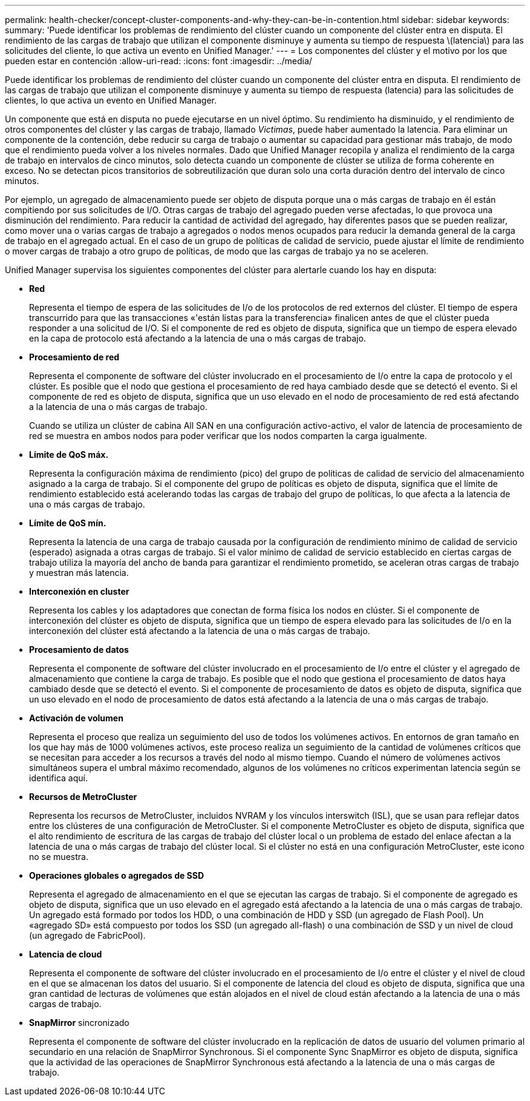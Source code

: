 ---
permalink: health-checker/concept-cluster-components-and-why-they-can-be-in-contention.html 
sidebar: sidebar 
keywords:  
summary: 'Puede identificar los problemas de rendimiento del clúster cuando un componente del clúster entra en disputa. El rendimiento de las cargas de trabajo que utilizan el componente disminuye y aumenta su tiempo de respuesta \(latencia\) para las solicitudes del cliente, lo que activa un evento en Unified Manager.' 
---
= Los componentes del clúster y el motivo por los que pueden estar en contención
:allow-uri-read: 
:icons: font
:imagesdir: ../media/


[role="lead"]
Puede identificar los problemas de rendimiento del clúster cuando un componente del clúster entra en disputa. El rendimiento de las cargas de trabajo que utilizan el componente disminuye y aumenta su tiempo de respuesta (latencia) para las solicitudes de clientes, lo que activa un evento en Unified Manager.

Un componente que está en disputa no puede ejecutarse en un nivel óptimo. Su rendimiento ha disminuido, y el rendimiento de otros componentes del clúster y las cargas de trabajo, llamado _Victimas_, puede haber aumentado la latencia. Para eliminar un componente de la contención, debe reducir su carga de trabajo o aumentar su capacidad para gestionar más trabajo, de modo que el rendimiento pueda volver a los niveles normales. Dado que Unified Manager recopila y analiza el rendimiento de la carga de trabajo en intervalos de cinco minutos, solo detecta cuando un componente de clúster se utiliza de forma coherente en exceso. No se detectan picos transitorios de sobreutilización que duran solo una corta duración dentro del intervalo de cinco minutos.

Por ejemplo, un agregado de almacenamiento puede ser objeto de disputa porque una o más cargas de trabajo en él están compitiendo por sus solicitudes de I/O. Otras cargas de trabajo del agregado pueden verse afectadas, lo que provoca una disminución del rendimiento. Para reducir la cantidad de actividad del agregado, hay diferentes pasos que se pueden realizar, como mover una o varias cargas de trabajo a agregados o nodos menos ocupados para reducir la demanda general de la carga de trabajo en el agregado actual. En el caso de un grupo de políticas de calidad de servicio, puede ajustar el límite de rendimiento o mover cargas de trabajo a otro grupo de políticas, de modo que las cargas de trabajo ya no se aceleren.

Unified Manager supervisa los siguientes componentes del clúster para alertarle cuando los hay en disputa:

* *Red*
+
Representa el tiempo de espera de las solicitudes de I/o de los protocolos de red externos del clúster. El tiempo de espera transcurrido para que las transacciones «'están listas para la transferencia» finalicen antes de que el clúster pueda responder a una solicitud de I/O. Si el componente de red es objeto de disputa, significa que un tiempo de espera elevado en la capa de protocolo está afectando a la latencia de una o más cargas de trabajo.

* *Procesamiento de red*
+
Representa el componente de software del clúster involucrado en el procesamiento de I/o entre la capa de protocolo y el clúster. Es posible que el nodo que gestiona el procesamiento de red haya cambiado desde que se detectó el evento. Si el componente de red es objeto de disputa, significa que un uso elevado en el nodo de procesamiento de red está afectando a la latencia de una o más cargas de trabajo.

+
Cuando se utiliza un clúster de cabina All SAN en una configuración activo-activo, el valor de latencia de procesamiento de red se muestra en ambos nodos para poder verificar que los nodos comparten la carga igualmente.

* *Límite de QoS máx.*
+
Representa la configuración máxima de rendimiento (pico) del grupo de políticas de calidad de servicio del almacenamiento asignado a la carga de trabajo. Si el componente del grupo de políticas es objeto de disputa, significa que el límite de rendimiento establecido está acelerando todas las cargas de trabajo del grupo de políticas, lo que afecta a la latencia de una o más cargas de trabajo.

* *Límite de QoS mín.*
+
Representa la latencia de una carga de trabajo causada por la configuración de rendimiento mínimo de calidad de servicio (esperado) asignada a otras cargas de trabajo. Si el valor mínimo de calidad de servicio establecido en ciertas cargas de trabajo utiliza la mayoría del ancho de banda para garantizar el rendimiento prometido, se aceleran otras cargas de trabajo y muestran más latencia.

* *Interconexión en cluster*
+
Representa los cables y los adaptadores que conectan de forma física los nodos en clúster. Si el componente de interconexión del clúster es objeto de disputa, significa que un tiempo de espera elevado para las solicitudes de I/o en la interconexión del clúster está afectando a la latencia de una o más cargas de trabajo.

* *Procesamiento de datos*
+
Representa el componente de software del clúster involucrado en el procesamiento de I/o entre el clúster y el agregado de almacenamiento que contiene la carga de trabajo. Es posible que el nodo que gestiona el procesamiento de datos haya cambiado desde que se detectó el evento. Si el componente de procesamiento de datos es objeto de disputa, significa que un uso elevado en el nodo de procesamiento de datos está afectando a la latencia de una o más cargas de trabajo.

* *Activación de volumen*
+
Representa el proceso que realiza un seguimiento del uso de todos los volúmenes activos. En entornos de gran tamaño en los que hay más de 1000 volúmenes activos, este proceso realiza un seguimiento de la cantidad de volúmenes críticos que se necesitan para acceder a los recursos a través del nodo al mismo tiempo. Cuando el número de volúmenes activos simultáneos supera el umbral máximo recomendado, algunos de los volúmenes no críticos experimentan latencia según se identifica aquí.

* *Recursos de MetroCluster*
+
Representa los recursos de MetroCluster, incluidos NVRAM y los vínculos interswitch (ISL), que se usan para reflejar datos entre los clústeres de una configuración de MetroCluster. Si el componente MetroCluster es objeto de disputa, significa que el alto rendimiento de escritura de las cargas de trabajo del clúster local o un problema de estado del enlace afectan a la latencia de una o más cargas de trabajo del clúster local. Si el clúster no está en una configuración MetroCluster, este icono no se muestra.

* *Operaciones globales o agregados de SSD*
+
Representa el agregado de almacenamiento en el que se ejecutan las cargas de trabajo. Si el componente de agregado es objeto de disputa, significa que un uso elevado en el agregado está afectando a la latencia de una o más cargas de trabajo. Un agregado está formado por todos los HDD, o una combinación de HDD y SSD (un agregado de Flash Pool). Un «agregado SD» está compuesto por todos los SSD (un agregado all-flash) o una combinación de SSD y un nivel de cloud (un agregado de FabricPool).

* *Latencia de cloud*
+
Representa el componente de software del clúster involucrado en el procesamiento de I/o entre el clúster y el nivel de cloud en el que se almacenan los datos del usuario. Si el componente de latencia del cloud es objeto de disputa, significa que una gran cantidad de lecturas de volúmenes que están alojados en el nivel de cloud están afectando a la latencia de una o más cargas de trabajo.

* *SnapMirror* sincronizado
+
Representa el componente de software del clúster involucrado en la replicación de datos de usuario del volumen primario al secundario en una relación de SnapMirror Synchronous. Si el componente Sync SnapMirror es objeto de disputa, significa que la actividad de las operaciones de SnapMirror Synchronous está afectando a la latencia de una o más cargas de trabajo.



